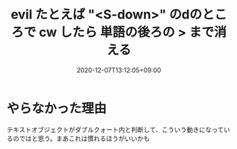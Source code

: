 #+TITLE: evil たとえば "<S-down>" のdのところで cw したら 単語の後ろの > まで消える
#+DATE: 2020-12-07T13:12:05+09:00
#+DRAFT: false
#+TAGS[]: Emacs
* やらなかった理由
テキストオブジェクトがダブルクォート内と判断して、こういう動きになっているのではと思う。まあこれは慣れるほうがいいかも
